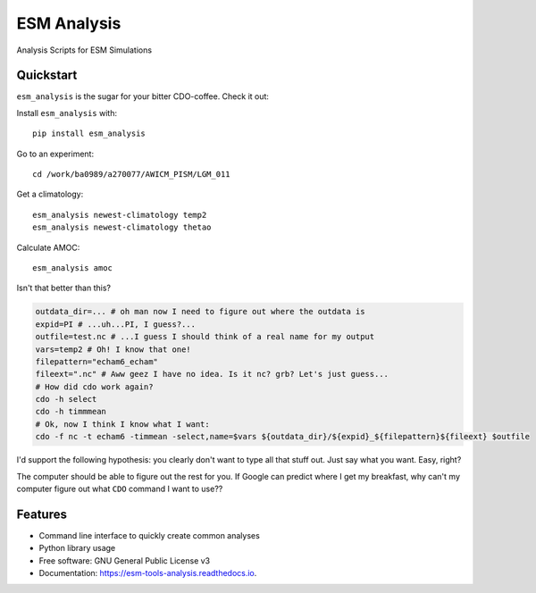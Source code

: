 ============
ESM Analysis
============


.. image:: https://img.shields.io/pypi/v/esm_analysis.svg
        :target: https://pypi.python.org/pypi/esm_analysis

.. image:: https://img.shields.io/travis/pgierz/esm_analysis.svg
        :target: https://travis-ci.org/pgierz/esm_analysis

.. image:: https://readthedocs.org/projects/esm-tools-analysis/badge/?version=latest
        :target: https://esm-tools-analysis.readthedocs.io/en/latest/?badge=latest
        :alt: Documentation Status


Analysis Scripts for ESM Simulations


Quickstart
----------

``esm_analysis`` is the sugar for your bitter CDO-coffee. Check it out:

Install ``esm_analysis`` with::

    pip install esm_analysis

Go to an experiment::

    cd /work/ba0989/a270077/AWICM_PISM/LGM_011

Get a climatology::

    esm_analysis newest-climatology temp2
    esm_analysis newest-climatology thetao

Calculate AMOC::

    esm_analysis amoc

Isn't that better than this?

.. code-block:: shell

    outdata_dir=... # oh man now I need to figure out where the outdata is
    expid=PI # ...uh...PI, I guess?...
    outfile=test.nc # ...I guess I should think of a real name for my output
    vars=temp2 # Oh! I know that one!
    filepattern="echam6_echam"
    fileext=".nc" # Aww geez I have no idea. Is it nc? grb? Let's just guess...
    # How did cdo work again?
    cdo -h select
    cdo -h timmmean
    # Ok, now I think I know what I want:
    cdo -f nc -t echam6 -timmean -select,name=$vars ${outdata_dir}/${expid}_${filepattern}${fileext} $outfile

I'd support the following hypothesis: you clearly don't want to type all that stuff
out. Just say what you want. Easy, right?

The computer should be able to figure out the rest for you. If Google can
predict where I get my breakfast, why can't my computer figure out what ``CDO``
command I want to use??

Features
--------

* Command line interface to quickly create common analyses
* Python library usage
* Free software: GNU General Public License v3
* Documentation: https://esm-tools-analysis.readthedocs.io.
